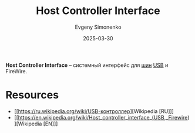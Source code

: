 :PROPERTIES:
:ID:       7841263c-8da6-40f1-9803-55bcc8b726c0
:END:
#+TITLE: Host Controller Interface
#+AUTHOR: Evgeny Simonenko
#+LANGUAGE: Russian
#+LICENSE: CC BY-SA 4.0
#+DATE: 2025-03-30
#+FILETAGS: :computer-hardware:

*Host Controller Interface* -- системный интерфейс для [[id:7bff63f8-b568-4f88-87c5-bacc1b7ee527][шин]] [[id:9678b4c3-012a-497d-b353-afd57d7f7780][USB]] и FireWire.

* Resources

- [[https://ru.wikipedia.org/wiki/USB-контроллер][Wikipedia [RU]​]]
- [[https://en.wikipedia.org/wiki/Host_controller_interface_(USB,_Firewire)][Wikipedia [EN]​]]
